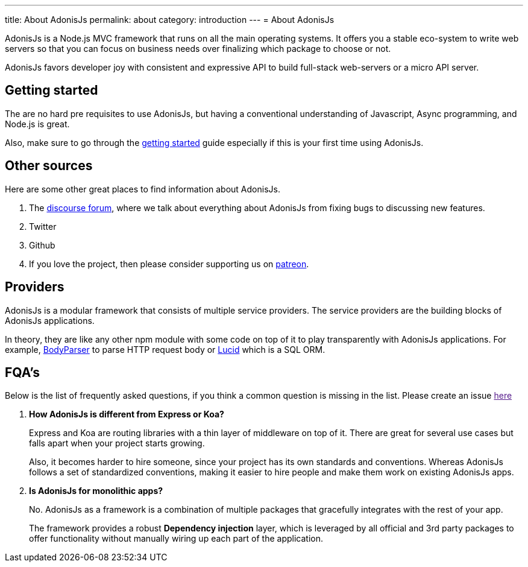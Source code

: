 ---
title: About AdonisJs
permalink: about
category: introduction
---
= About AdonisJs

toc::[]

AdonisJs is a Node.js MVC framework that runs on all the main operating systems. It offers you a stable eco-system to write web servers so that you can focus on business needs over finalizing which package to choose or not.

AdonisJs favors developer joy with consistent and expressive API to build full-stack web-servers or a micro API server.

== Getting started
The are no hard pre requisites to use AdonisJs, but having a conventional understanding of Javascript, Async programming, and Node.js is great.

Also, make sure to go through the link:installation[getting started] guide especially if this is your first time using AdonisJs.

== Other sources
Here are some other great places to find information about AdonisJs.

1. The link:https://forum.adonisjs.com[discourse forum, window="_blank"], where we talk about everything about AdonisJs from fixing bugs to discussing new features.
2. Twitter
3. Github
4. If you love the project, then please consider supporting us on link:https://www.patreon.com/adonisframework[patreon, window="_blank"].

== Providers
AdonisJs is a modular framework that consists of multiple service providers. The service providers are the building blocks of AdonisJs applications.

In theory, they are like any other npm module with some code on top of it to play transparently with AdonisJs applications. For example, link:https://github.com/adonisjs/adonis-bodyparser[BodyParser] to parse HTTP request body or link:https://github.com/adonisjs/adonis-lucid[Lucid] which is a SQL ORM.

== FQA's
Below is the list of frequently asked questions, if you think a common question is missing in the list. Please create an issue link:[here]

[ol-spaced]
1. *How AdonisJs is different from Express or Koa?*
+
Express and Koa are routing libraries with a thin layer of middleware on top of it. There are great for several use cases but falls apart when your project starts growing.
+
Also, it becomes harder to hire someone, since your project has its own standards and conventions. Whereas AdonisJs follows a set of standardized conventions, making it easier to hire people and make them work on existing AdonisJs apps.

2. *Is AdonisJs for monolithic apps?*
+
No. AdonisJs as a framework is a combination of multiple packages that gracefully integrates with the rest of your app.
+
The framework provides a robust *Dependency injection* layer, which is leveraged by all official and 3rd party packages to offer functionality without manually wiring up each part of the application.
